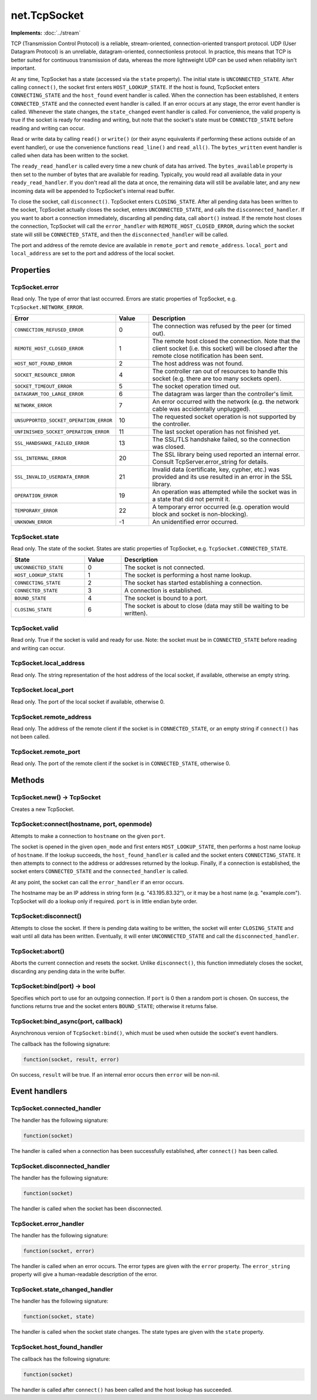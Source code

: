 net.TcpSocket
#############

**Implements:** :doc:`../stream`

TCP (Transmission Control Protocol) is a reliable, stream-oriented, connection-oriented transport protocol. UDP (User Datagram Protocol) is an unreliable, datagram-oriented, connectionless protocol. In practice, this means that TCP is better suited for continuous transmission of data, whereas the more lightweight UDP can be used when reliability isn't important.

At any time, TcpSocket has a state (accessed via the ``state`` property). The initial state is ``UNCONNECTED_STATE``. After calling ``connect()``, the socket first enters ``HOST_LOOKUP_STATE``. If the host is found, TcpSocket enters ``CONNECTING_STATE`` and the ``host_found`` event handler is called. When the connection has been established, it enters ``CONNECTED_STATE`` and the connected event handler is called. If an error occurs at any stage, the error event handler is called. Whenever the state changes, the ``state_changed`` event handler is called. For convenience, the valid property is true if the socket is ready for reading and writing, but note that the socket's state must be ``CONNECTED_STATE`` before reading and writing can occur.

Read or write data by calling ``read()`` or ``write()`` (or their async equivalents if performing these actions outside of an event handler), or use the convenience functions ``read_line()`` and ``read_all()``. The ``bytes_written`` event handler is called when data has been written to the socket.

The ``ready_read_handler`` is called every time a new chunk of data has arrived. The ``bytes_available`` property is then set to the number of bytes that are available for reading. Typically, you would read all available data in your ``ready_read_handler``. If you don't read all the data at once, the remaining data will still be available later, and any new incoming data will be appended to TcpSocket's internal read buffer.

To close the socket, call ``disconnect()``. TcpSocket enters ``CLOSING_STATE``. After all pending data has been written to the socket, TcpSocket actually closes the socket, enters ``UNCONNECTED_STATE``, and calls the ``disconnected_handler``. If you want to abort a connection immediately, discarding all pending data, call ``abort()`` instead. If the remote host closes the connection, TcpSocket will call the ``error_handler`` with ``REMOTE_HOST_CLOSED_ERROR``, during which the socket state will still be ``CONNECTED_STATE``, and then the ``disconnected_handler`` will be called.

The port and address of the remote device are available in ``remote_port`` and ``remote_address``. ``local_port`` and ``local_address`` are set to the port and address of the local socket.

Properties
**********

TcpSocket.error
===============

Read only. The type of error that last occurred. Errors are static properties of TcpSocket, e.g. ``TcpSocket.NETWORK_ERROR``.

.. list-table::
   :widths: 2 1 5
   :header-rows: 1

   * - Error
     - Value
     - Description
   * - ``CONNECTION_REFUSED_ERROR``
     - 0
     - The connection was refused by the peer (or timed out).
   * - ``REMOTE_HOST_CLOSED_ERROR``
     - 1
     - The remote host closed the connection. Note that the client socket (i.e. this socket) will be closed after the remote close notification has been sent.
   * - ``HOST_NOT_FOUND_ERROR``
     - 2
     - The host address was not found.
   * - ``SOCKET_RESOURCE_ERROR``
     - 4
     - The controller ran out of resources to handle this socket (e.g. there are too many sockets open).
   * - ``SOCKET_TIMEOUT_ERROR``
     - 5
     - The socket operation timed out.
   * - ``DATAGRAM_TOO_LARGE_ERROR``
     - 6
     - The datagram was larger than the controller's limit.
   * - ``NETWORK_ERROR``
     - 7
     - An error occurred with the network (e.g. the network cable was accidentally unplugged).
   * - ``UNSUPPORTED_SOCKET_OPERATION_ERROR``
     - 10
     - The requested socket operation is not supported by the controller.
   * - ``UNFINISHED_SOCKET_OPERATION_ERROR``
     - 11
     - The last socket operation has not finished yet.
   * - ``SSL_HANDSHAKE_FAILED_ERROR``
     - 13
     - The SSL/TLS handshake failed, so the connection was closed.
   * - ``SSL_INTERNAL_ERROR``
     - 20
     - The SSL library being used reported an internal error. Consult TcpServer.error_string for details.
   * - ``SSL_INVALID_USERDATA_ERROR``
     - 21
     - Invalid data (certificate, key, cypher, etc.) was provided and its use resulted in an error in the SSL library.
   * - ``OPERATION_ERROR``
     - 19
     - An operation was attempted while the socket was in a state that did not permit it.
   * - ``TEMPORARY_ERROR``
     - 22
     - A temporary error occurred (e.g. operation would block and socket is non-blocking).
   * - ``UNKNOWN_ERROR``
     - -1
     - An unidentified error occurred.

TcpSocket.state
===============

Read only. The state of the socket. States are static properties of TcpSocket, e.g. ``TcpSocket.CONNECTED_STATE``.

.. list-table::
   :widths: 2 1 5
   :header-rows: 1

   * - State
     - Value
     - Description
   * - ``UNCONNECTED_STATE``
     - 0
     - The socket is not connected.
   * - ``HOST_LOOKUP_STATE``
     - 1
     - The socket is performing a host name lookup.
   * - ``CONNECTING_STATE``
     - 2
     - The socket has started establishing a connection.
   * - ``CONNECTED_STATE``
     - 3
     - A connection is established.
   * - ``BOUND_STATE``
     - 4
     - The socket is bound to a port.
   * - ``CLOSING_STATE``
     - 6
     - The socket is about to close (data may still be waiting to be written).

TcpSocket.valid
===============

Read only. True if the socket is valid and ready for use. Note: the socket must be in ``CONNECTED_STATE`` before reading and writing can occur.

TcpSocket.local_address
=======================

Read only. The string representation of the host address of the local socket, if available, otherwise an empty string.

TcpSocket.local_port
====================

Read only. The port of the local socket if available, otherwise 0.

TcpSocket.remote_address
========================

Read only. The address of the remote client if the socket is in ``CONNECTED_STATE``, or an empty string if ``connect()`` has not been called.

TcpSocket.remote_port
=====================

Read only. The port of the remote client if the socket is in ``CONNECTED_STATE``, otherwise 0.

Methods
**************

TcpSocket.new() -> TcpSocket
============================

Creates a new TcpSocket.

TcpSocket:connect(hostname, port, openmode)
===========================================

Attempts to make a connection to ``hostname`` on the given ``port``.

The socket is opened in the given ``open_mode`` and first enters ``HOST_LOOKUP_STATE``, then performs a host name lookup of ``hostname``. If the lookup succeeds, the ``host_found_handler`` is called and the socket enters ``CONNECTING_STATE``. It then attempts to connect to the address or addresses returned by the lookup. Finally, if a connection is established, the socket enters ``CONNECTED_STATE`` and the ``connected_handler`` is called.

At any point, the socket can call the ``error_handler`` if an error occurs.

The hostname may be an IP address in string form (e.g. "43.195.83.32"), or it may be a host name (e.g. "example.com"). TcpSocket will do a lookup only if required. ``port`` is in little endian byte order.

TcpSocket:disconnect()
======================

Attempts to close the socket. If there is pending data waiting to be written, the socket will enter ``CLOSING_STATE`` and wait until all data has been written. Eventually, it will enter ``UNCONNECTED_STATE`` and call the ``disconnected_handler``.

TcpSocket:abort()
=================

Aborts the current connection and resets the socket. Unlike ``disconnect()``, this function immediately closes the socket, discarding any pending data in the write buffer.

TcpSocket:bind(port) -> bool
============================

Specifies which port to use for an outgoing connection. If ``port`` is 0 then a random port is chosen.
On success, the functions returns true and the socket enters ``BOUND_STATE``; otherwise it returns false.

TcpSocket:bind_async(port, callback)
====================================

Asynchronous version of ``TcpSocket:bind()``, which must be used when outside the socket's event handlers.

The callback has the following signature:

.. code-block:: lua

   function(socket, result, error)

On success, ``result`` will be true. If an internal error occurs then ``error`` will be non-nil.

Event handlers
**************

TcpSocket.connected_handler
===========================

The handler has the following signature:

.. code-block:: lua

   function(socket)

The handler is called when a connection has been successfully established, after ``connect()`` has been called.

TcpSocket.disconnected_handler
==============================

The handler has the following signature:

.. code-block:: lua

   function(socket)

The handler is called when the socket has been disconnected.

TcpSocket.error_handler
=======================

The handler has the following signature:

.. code-block:: lua

   function(socket, error)

The handler is called when an error occurs. The error types are given with the ``error`` property. The ``error_string`` property will give a human-readable description of the error.

TcpSocket.state_changed_handler
===============================

The handler has the following signature:

.. code-block:: lua

   function(socket, state)

The handler is called when the socket state changes. The state types are given with the ``state`` property.

TcpSocket.host_found_handler
============================

The callback has the following signature:

.. code-block:: lua

   function(socket)

The handler is called after ``connect()`` has been called and the host lookup has succeeded.
